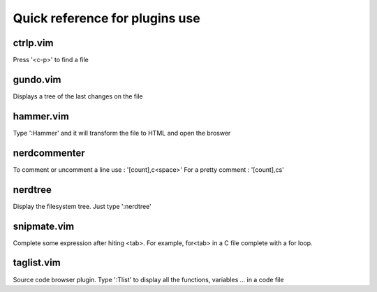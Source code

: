 Quick reference for plugins use
===============================

ctrlp.vim
---------
Press '<c-p>' to find a file 

gundo.vim
---------
Displays a tree of the last changes on the file

hammer.vim
----------
Type ':Hammer' and it will transform the file to HTML and open the broswer

nerdcommenter
-------------
To comment or uncomment a line use : '[count],c<space>'
For a pretty comment : '[count],cs'

nerdtree
--------
Display the filesystem tree. Just type ':nerdtree'

snipmate.vim
------------
Complete some expression after hiting <tab>. For example, for<tab> in a C file
complete with a for loop.

taglist.vim
-----------
Source code browser plugin. Type ':Tlist' to display all the functions,
variables ... in a code file
